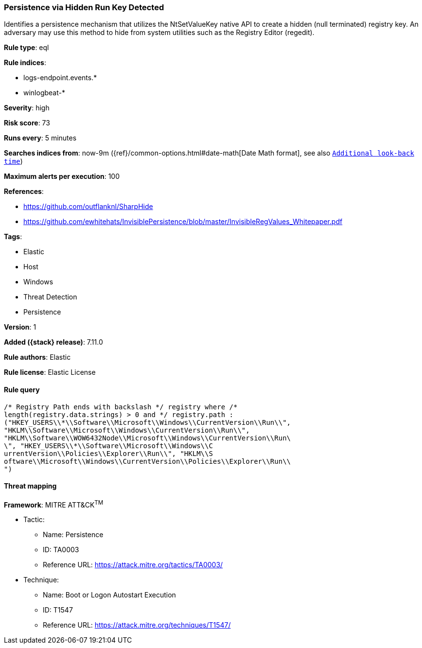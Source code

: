 [[persistence-via-hidden-run-key-detected]]
=== Persistence via Hidden Run Key Detected

Identifies a persistence mechanism that utilizes the NtSetValueKey native API to create a hidden (null terminated) registry key. An adversary may use this method to hide from system utilities such as the Registry Editor (regedit).

*Rule type*: eql

*Rule indices*:

* logs-endpoint.events.*
* winlogbeat-*

*Severity*: high

*Risk score*: 73

*Runs every*: 5 minutes

*Searches indices from*: now-9m ({ref}/common-options.html#date-math[Date Math format], see also <<rule-schedule, `Additional look-back time`>>)

*Maximum alerts per execution*: 100

*References*:

* https://github.com/outflanknl/SharpHide
* https://github.com/ewhitehats/InvisiblePersistence/blob/master/InvisibleRegValues_Whitepaper.pdf

*Tags*:

* Elastic
* Host
* Windows
* Threat Detection
* Persistence

*Version*: 1

*Added ({stack} release)*: 7.11.0

*Rule authors*: Elastic

*Rule license*: Elastic License

==== Rule query


[source,js]
----------------------------------
/* Registry Path ends with backslash */ registry where /*
length(registry.data.strings) > 0 and */ registry.path :
("HKEY_USERS\\*\\Software\\Microsoft\\Windows\\CurrentVersion\\Run\\",
"HKLM\\Software\\Microsoft\\Windows\\CurrentVersion\\Run\\",
"HKLM\\Software\\WOW6432Node\\Microsoft\\Windows\\CurrentVersion\\Run\
\", "HKEY_USERS\\*\\Software\\Microsoft\\Windows\\C
urrentVersion\\Policies\\Explorer\\Run\\", "HKLM\\S
oftware\\Microsoft\\Windows\\CurrentVersion\\Policies\\Explorer\\Run\\
")
----------------------------------

==== Threat mapping

*Framework*: MITRE ATT&CK^TM^

* Tactic:
** Name: Persistence
** ID: TA0003
** Reference URL: https://attack.mitre.org/tactics/TA0003/
* Technique:
** Name: Boot or Logon Autostart Execution
** ID: T1547
** Reference URL: https://attack.mitre.org/techniques/T1547/
